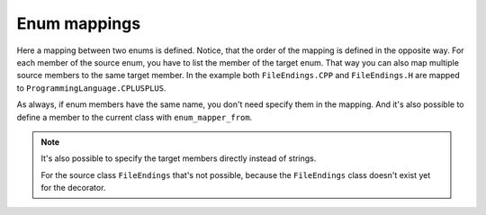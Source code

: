 Enum mappings
=============

.. testsetup:: *

   >>> from dataclasses import dataclass, field
   >>> from enum import Enum, auto
   >>> from typing import Optional
   >>> from dataclass_mapper import mapper, mapper_from, map_to, enum_mapper, enum_mapper_from, init_with_default, assume_not_none
   >>> from pydantic import BaseModel, Field, validator

.. doctest::

   >>> class ProgrammingLanguage(Enum):
   ...     PYTHON = auto()
   ...     JAVA = auto()
   ...     CPLUSPLUS = auto()
   >>>
   >>> @enum_mapper(ProgrammingLanguage, {"PY": "PYTHON", "CPP": "CPLUSPLUS", "H": "CPLUSPLUS"})
   ... class FileEndings(str, Enum):
   ...    PY = ".py"
   ...    JAVA = ".java"
   ...    CPP = ".cpp"
   ...    H = ".h"
   >>>
   >>> map_to(FileEndings.PY, ProgrammingLanguage)
   <ProgrammingLanguage.PYTHON: 1>


Here a mapping between two enums is defined.
Notice, that the order of the mapping is defined in the opposite way.
For each member of the source enum, you have to list the member of the target enum.
That way you can also map multiple source members to the same target member.
In the example both ``FileEndings.CPP`` and ``FileEndings.H`` are mapped to ``ProgrammingLanguage.CPLUSPLUS``.

As always, if enum members have the same name, you don't need specify them in the mapping.
And it's also possible to define a member to the current class with ``enum_mapper_from``.

.. note::
   It's also possible to specify the target members directly instead of strings.

   .. doctest::

      >>> @enum_mapper(
      ...     ProgrammingLanguage,
      ...     {
      ...         "PY": ProgrammingLanguage.PYTHON,
      ...         "CPP": ProgrammingLanguage.CPLUSPLUS,
      ...         "H": ProgrammingLanguage.CPLUSPLUS
      ...     }
      ... )
      ... class FileEndings(str, Enum):
      ...    PY = ".py"
      ...    JAVA = ".java"
      ...    CPP = ".cpp"
      ...    H = ".h"

   For the source class ``FileEndings`` that's not possible, because the ``FileEndings`` class doesn't exist yet for the decorator.

